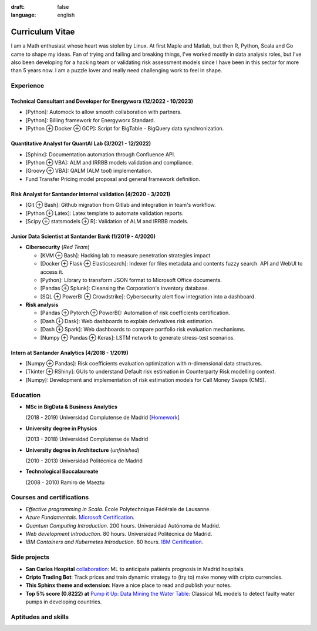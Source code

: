 :draft: false
:language: english

================
Curriculum Vitae
================

I am a Math enthusiast whose heart was stolen by Linux. At first Maple and Matlab, but then R, Python, Scala and Go came to shape my ideas. Fan of trying and failing and breaking things, I've worked mostly in data analysis roles, but I've also been developing for a hacking team or validating risk assessment models since I have been in this sector for more than 5 years now. I am a puzzle lover and really need challenging work to feel in shape.


Experience
==========

Technical Consultant and Developer for Energyworx (12/2022 - 10/2023)
---------------------------------------------------------------------

* [Python]: Automock to allow smooth collaboration with partners.
* [Python]: Billing framework for Energyworx Standard.
* [Python ⊕ Docker ⊕ GCP]: Script for BigTable - BigQuery data synchronization.

Quantitative Analyst for QuantAI Lab (3/2021 - 12/2022)
-------------------------------------------------------

* [Sphinx]: Documentation automation through Confluence API.
* [Python ⊕ VBA]: ALM and IRRBB models validation and compliance.
* [Groovy ⊕ VBA]: QALM (ALM tool) implementation.
* Fund Transfer Pricing model proposal and general framework definition.

Risk Analyst for Santander internal validation (4/2020 - 3/2021)
----------------------------------------------------------------

* [Git ⊕ Bash]: Github migration from Gitlab and integration in team's workflow.
* [Python ⊕ Latex]: Latex template to automate validation reports.
* [Scipy ⊕ statsmodels ⊕ R]: Validation of ALM and IRRBB models.


Junior Data Scientist at Santander Bank (1/2019 - 4/2020)
---------------------------------------------------------

* **Cibersecurity** (*Red Team*)

  * [KVM ⊕ Bash]: Hacking lab to measure penetration strategies impact
  * [Docker ⊕ Flask ⊕ Elasticsearch]: Indexer for files metadata and contents fuzzy search. API and WebUI to access it.
  * [Python]: Library to transform JSON format to Microsoft Office documents.
  * [Pandas ⊕ Splunk]: Cleansing the Corporation's inventory database.
  * [SQL ⊕ PowerBI ⊕ Crowdstrike]: Cybersecurity alert flow integration into a dashboard.

* **Risk analysis**

  * [Pandas ⊕ Pytorch ⊕ PowerBI]: Automation of risk coefficients certification.
  * [Dash ⊕ Dask]: Web dashboards to explain derivatives risk estimation.
  * [Dash ⊕ Spark]: Web dashboards to compare portfolio risk evaluation mechanisms.
  * [Numpy ⊕ Pandas ⊕ Keras]: LSTM network to generate stress-test scenarios.


Intern at Santander Analytics (4/2018 - 1/2019)
-----------------------------------------------

* [Numpy ⊕ Pandas]: Risk coefficients evaluation optimization with *n*\ -dimensional data structures.
* [Tkinter ⊕ RShiny]: GUIs to understand Default risk estimation in Counterparty Risk modelling context.
* [Numpy]: Development and implementation of risk estimation models for Call Money Swaps (CMS).


Education
=========

* **MSc in BigData & Business Analytics**

  (2018 - 2019) Universidad Complutense de Madrid
  [`Homework <https://santibreo.github.io/2019-BigData_master/>`_]
* **University degree in Physics**

  (2013 - 2018) Universidad Complutense de Madrid
* **University degree in Architecture** (*unfinished*)

  (2010 - 2013) Universidad Politécnica de Madrid
* **Technological Baccalaureate**

  (2008 - 2010) Ramiro de Maeztu


Courses and certifications
==========================

* *Effective programming in Scala*. École Polytechnique Fédérale de Lausanne.
* *Azure Fundamentals*. `Microsoft Certification <https://www.credly.com/badges/77572e06-6238-43c7-b561-67660ff8c9d4/public_url>`_.
* *Quantum Computing Introduction*. 200 hours. Universidad Autónoma de Madrid.
* *Web development Introduction*. 80 hours. Universidad Politécnica de Madrid.
* *IBM Containers and Kubernetes Introduction*. 80 hours.
  `IBM Certification <https://www.credly.com/badges/a165823c-0b13-45af-804e-eb5e4f549f5d/public_url>`_.


Side projects
=============

* **San Carlos Hospital** `collaboration <https://santibreo.github.io/2019-BigData_master/essays/12_tfm.html>`_: ML to anticipate patients prognosis in Madrid hospitals.
* **Cripto Trading Bot**: Track prices and train dynamic strategy to (try to) make money with cripto currencies.
* **This Sphinx theme and extension**: Have a nice place to read and publish your notes.
* **Top 5% score (0.8222) at**
  `Pump it Up: Data Mining the Water Table <https://www.drivendata.org/competitions/7/pump-it-up-data-mining-the-water-table/leaderboard/>`_: Classical ML models to detect faulty water pumps in developing countries.


Aptitudes and skills
====================

.. aptitudes:: cv-aptitudes.json

